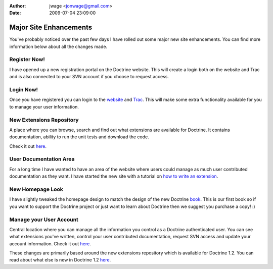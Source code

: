 :author: jwage <jonwage@gmail.com>
:date: 2009-07-04 23:09:00

=======================
Major Site Enhancements
=======================

You've probably noticed over the past few days I have rolled out
some major new site enhancements. You can find more information
below about all the changes made.

Register Now!
~~~~~~~~~~~~~

I have opened up a new registration portal on the Doctrine website.
This will create a login both on the website and Trac and is also
connected to your SVN account if you choose to request access.

Login Now!
~~~~~~~~~~

Once you have registered you can login to the
`website <http://www.doctrine-project.org/login>`_ and
`Trac <http://trac.doctrine-project.org/login>`_. This will make
some extra functionality available for you to manage your user
information.

New Extensions Repository
~~~~~~~~~~~~~~~~~~~~~~~~~

A place where you can browse, search and find out what extensions
are available for Doctrine. It contains documentation, ability to
run the unit tests and download the code.

Check it out `here <http://www.doctrine-project.org/extensions>`_.

User Documentation Area
~~~~~~~~~~~~~~~~~~~~~~~

For a long time I have wanted to have an area of the website where
users could manage as much user contributed documentation as they
want. I have started the new site with a tutorial on
`how to write an extension <http://www.doctrine-project.org/documentation/user/1_2/en/how-to-write-an-extension>`_.

New Homepage Look
~~~~~~~~~~~~~~~~~

I have slightly tweaked the homepage design to match the design of
the new Doctrine
`book <http://www.amazon.com/Doctrine-ORM-PHP-Jonathan-Wage/dp/2918390038/ref=sr_1_1?ie=UTF8&s=books&qid=1246303098&sr=8-1>`_.
This is our first book so if you want to support the Doctrine
project or just want to learn about Doctrine then we suggest you
purchase a copy! :)

Manage your User Account
~~~~~~~~~~~~~~~~~~~~~~~~

Central location where you can manage all the information you
control as a Doctrine authenticated user. You can see what
extensions you've written, control your user contributed
documentation, request SVN access and update your account
information. Check it out
`here <http://www.doctrine-project.org/user/account>`_.

These changes are primarily based around the new extensions
repository which is available for Doctrine 1.2. You can read about
what else is new in Doctrine 1.2
`here <http://www.doctrine-project.org/upgrade/1_2>`_.


